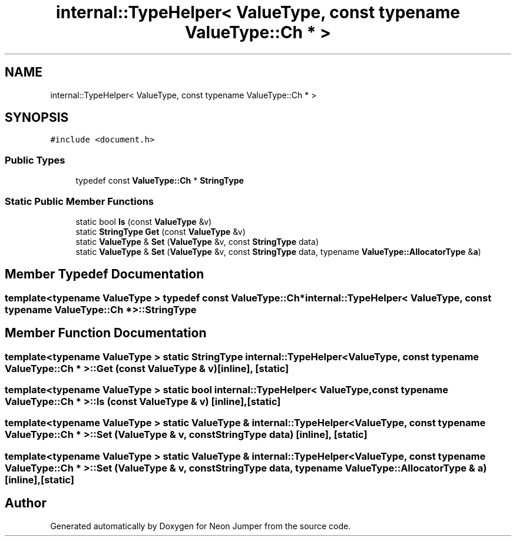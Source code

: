 .TH "internal::TypeHelper< ValueType, const typename ValueType::Ch * >" 3 "Fri Jan 21 2022" "Neon Jumper" \" -*- nroff -*-
.ad l
.nh
.SH NAME
internal::TypeHelper< ValueType, const typename ValueType::Ch * >
.SH SYNOPSIS
.br
.PP
.PP
\fC#include <document\&.h>\fP
.SS "Public Types"

.in +1c
.ti -1c
.RI "typedef const \fBValueType::Ch\fP * \fBStringType\fP"
.br
.in -1c
.SS "Static Public Member Functions"

.in +1c
.ti -1c
.RI "static bool \fBIs\fP (const \fBValueType\fP &v)"
.br
.ti -1c
.RI "static \fBStringType\fP \fBGet\fP (const \fBValueType\fP &v)"
.br
.ti -1c
.RI "static \fBValueType\fP & \fBSet\fP (\fBValueType\fP &v, const \fBStringType\fP data)"
.br
.ti -1c
.RI "static \fBValueType\fP & \fBSet\fP (\fBValueType\fP &v, const \fBStringType\fP data, typename \fBValueType::AllocatorType\fP &\fBa\fP)"
.br
.in -1c
.SH "Member Typedef Documentation"
.PP 
.SS "template<typename \fBValueType\fP > typedef const \fBValueType::Ch\fP* \fBinternal::TypeHelper\fP< \fBValueType\fP, const typename \fBValueType::Ch\fP * >::StringType"

.SH "Member Function Documentation"
.PP 
.SS "template<typename \fBValueType\fP > static \fBStringType\fP \fBinternal::TypeHelper\fP< \fBValueType\fP, const typename \fBValueType::Ch\fP * >::Get (const \fBValueType\fP & v)\fC [inline]\fP, \fC [static]\fP"

.SS "template<typename \fBValueType\fP > static bool \fBinternal::TypeHelper\fP< \fBValueType\fP, const typename \fBValueType::Ch\fP * >::Is (const \fBValueType\fP & v)\fC [inline]\fP, \fC [static]\fP"

.SS "template<typename \fBValueType\fP > static \fBValueType\fP & \fBinternal::TypeHelper\fP< \fBValueType\fP, const typename \fBValueType::Ch\fP * >::Set (\fBValueType\fP & v, const \fBStringType\fP data)\fC [inline]\fP, \fC [static]\fP"

.SS "template<typename \fBValueType\fP > static \fBValueType\fP & \fBinternal::TypeHelper\fP< \fBValueType\fP, const typename \fBValueType::Ch\fP * >::Set (\fBValueType\fP & v, const \fBStringType\fP data, typename \fBValueType::AllocatorType\fP & a)\fC [inline]\fP, \fC [static]\fP"


.SH "Author"
.PP 
Generated automatically by Doxygen for Neon Jumper from the source code\&.
